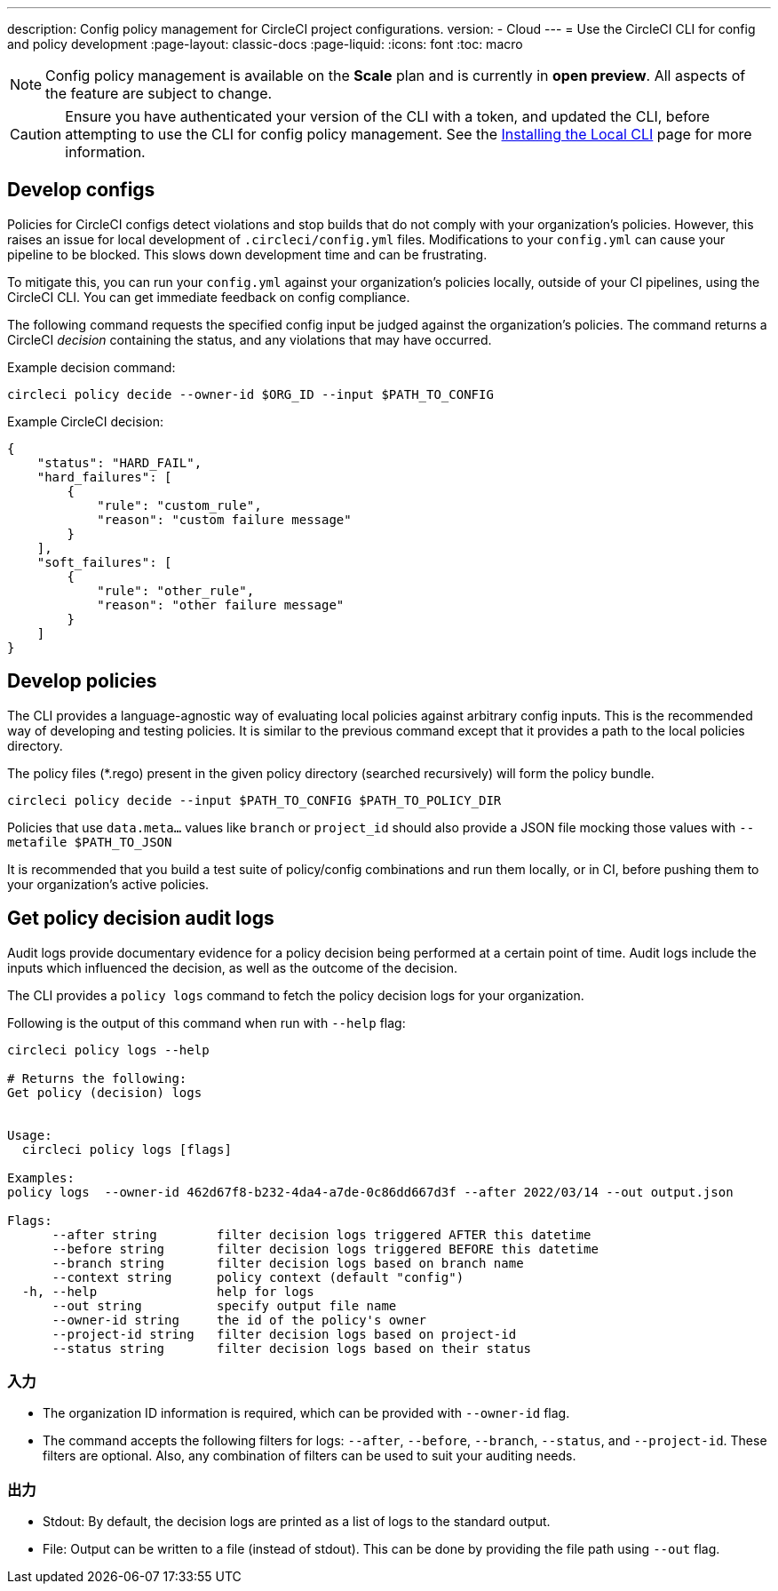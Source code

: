---

description: Config policy management for CircleCI project configurations.
version:
- Cloud
---
= Use the CircleCI CLI for config and policy development
:page-layout: classic-docs
:page-liquid:
:icons: font
:toc: macro

:toc-title:

NOTE: Config policy management is available on the **Scale** plan and is currently in **open preview**. All aspects of the feature are subject to change.

CAUTION: Ensure you have authenticated your version of the CLI with a token, and updated the CLI, before attempting to use the CLI for config policy management. See the link:/docs/local-cli[Installing the Local CLI] page for more information.

[#develop-configs]
== Develop configs

Policies for CircleCI configs detect violations and stop builds that do not comply with your organization's policies. However, this raises an issue for local development of `.circleci/config.yml` files. Modifications to your `config.yml` can cause your pipeline to be blocked. This slows down development time and can be frustrating.

To mitigate this, you can run your `config.yml` against your organization's policies locally, outside of your CI pipelines, using the CircleCI CLI. You can get immediate feedback on config compliance.

The following command requests the specified config input be judged against the organization's policies. The command returns a CircleCI _decision_ containing the status, and any violations that may have occurred.

Example decision command:

[source,shell]
----
circleci policy decide --owner-id $ORG_ID --input $PATH_TO_CONFIG
----

Example CircleCI decision:

[source,json]
----
{
    "status": "HARD_FAIL",
    "hard_failures": [
        {
            "rule": "custom_rule",
            "reason": "custom failure message"
        }
    ],
    "soft_failures": [
        {
            "rule": "other_rule",
            "reason": "other failure message"
        }
    ]
}
----

[#develop-policies]
== Develop policies

The CLI provides a language-agnostic way of evaluating local policies against arbitrary config inputs. This is the recommended
way of developing and testing policies. It is similar to the previous command except that it provides a path to the local policies directory.

The policy files (*.rego) present in the given policy directory (searched recursively) will form the policy bundle.

[source,shell]
----
circleci policy decide --input $PATH_TO_CONFIG $PATH_TO_POLICY_DIR
----

Policies that use `data.meta...` values like `branch` or `project_id` should also provide a JSON file mocking those values with `--metafile $PATH_TO_JSON`

It is recommended that you build a test suite of policy/config combinations and run them locally, or in CI, before pushing them to your organization's active policies.

[#get-policy-decision-audit-logs]
== Get policy decision audit logs

Audit logs provide documentary evidence for a policy decision being performed at a certain point of time.
Audit logs include the inputs which influenced the decision, as well as the outcome of the decision.

The CLI provides a `policy logs` command to fetch the policy decision logs for your organization.

Following is the output of this command when run with `--help` flag:

[source,shell]
----
circleci policy logs --help

# Returns the following:
Get policy (decision) logs


Usage:
  circleci policy logs [flags]

Examples:
policy logs  --owner-id 462d67f8-b232-4da4-a7de-0c86dd667d3f --after 2022/03/14 --out output.json

Flags:
      --after string        filter decision logs triggered AFTER this datetime
      --before string       filter decision logs triggered BEFORE this datetime
      --branch string       filter decision logs based on branch name
      --context string      policy context (default "config")
  -h, --help                help for logs
      --out string          specify output file name
      --owner-id string     the id of the policy's owner
      --project-id string   filter decision logs based on project-id
      --status string       filter decision logs based on their status
----

[#input]
=== 入力

* The organization ID information is required, which can be provided with `--owner-id` flag.
* The command accepts the following filters for logs: `--after`, `--before`, `--branch`, `--status`, and `--project-id`. These filters are optional. Also, any combination of filters can be used to suit your auditing needs.

[#output]
=== 出力

* Stdout: By default, the decision logs are printed as a list of logs to the standard output.
* File: Output can be written to a file (instead of stdout). This can be done by providing the file path using `--out` flag.